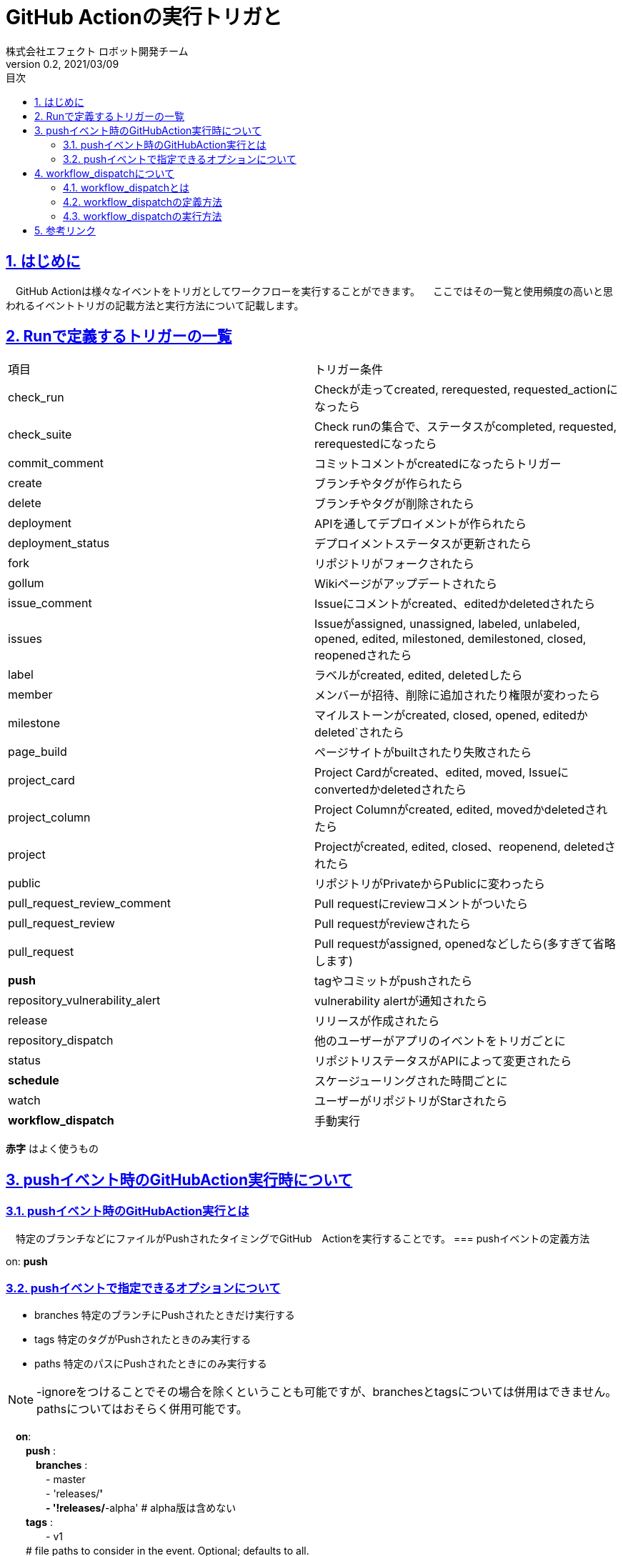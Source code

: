 :lang: ja
:doctype: book
:toc: left
:toclevels: 3
:toc-title: 目次
:sectnums:
:sectnumlevels: 4
:sectlinks:
:imagesdir: ./_images
:icons: font
:source-highlighter: coderay
:example-caption: 例
:table-caption: 表
:figure-caption: 図
:docname: = asciidocの使い方
:author: 株式会社エフェクト ロボット開発チーム
:revnumber: 0.2
:revdate: 2021/03/09


= GitHub Actionの実行トリガと

== はじめに
　GitHub Actionは様々なイベントをトリガとしてワークフローを実行することができます。
　ここではその一覧と使用頻度の高いと思われるイベントトリガの記載方法と実行方法について記載します。

== Runで定義するトリガーの一覧
|====
| 項目 | トリガー条件
|check_run | Checkが走ってcreated, rerequested, requested_actionになったら
|check_suite| Check runの集合で、ステータスがcompleted, requested, rerequestedになったら
|commit_comment | コミットコメントがcreatedになったらトリガー
|create | ブランチやタグが作られたら
|delete | ブランチやタグが削除されたら
|deployment | APIを通してデプロイメントが作られたら
|deployment_status | デプロイメントステータスが更新されたら
|fork | リポジトリがフォークされたら
|gollum | Wikiページがアップデートされたら
|issue_comment | Issueにコメントがcreated、editedかdeletedされたら
|issues | Issueがassigned, unassigned, labeled, unlabeled, opened, edited, milestoned, demilestoned, closed, reopenedされたら
|label | ラベルがcreated, edited, deletedしたら
|member | メンバーが招待、削除に追加されたり権限が変わったら
|milestone |	マイルストーンがcreated, closed, opened, editedかdeleted`されたら
|page_build | ページサイトがbuiltされたり失敗されたら
|project_card | Project Cardがcreated、edited, moved, Issueにconvertedかdeletedされたら
|project_column | Project Columnがcreated, edited, movedかdeletedされたら
|project | Projectがcreated, edited, closed、reopenend, deletedされたら
|public | リポジトリがPrivateからPublicに変わったら
|pull_request_review_comment | Pull requestにreviewコメントがついたら
|pull_request_review | Pull requestがreviewされたら
|pull_request | Pull requestがassigned, openedなどしたら(多すぎて省略します)
| [red]*push* | tagやコミットがpushされたら
|repository_vulnerability_alert | vulnerability alertが通知されたら
|release | リリースが作成されたら
|repository_dispatch | 他のユーザーがアプリのイベントをトリガごとに
|status | リポジトリステータスがAPIによって変更されたら
| [red]*schedule* | スケージューリングされた時間ごとに
|watch | ユーザーがリポジトリがStarされたら
| [red]*workflow_dispatch* | 手動実行
|====
[red]*赤字* はよく使うもの

== pushイベント時のGitHubAction実行時について
=== pushイベント時のGitHubAction実行とは
　特定のブランチなどにファイルがPushされたタイミングでGitHub　Actionを実行することです。
=== pushイベントの定義方法　
====
on: [blue]*push*
====
=== pushイベントで指定できるオプションについて
* branches 特定のブランチにPushされたときだけ実行する +
* tags 特定のタグがPushされたときのみ実行する +
* paths 特定のパスにPushされたときにのみ実行する +

[NOTE]
====
-ignoreをつけることでその場合を除くということも可能ですが、branchesとtagsについては併用はできません。pathsについてはおそらく併用可能です。
====
====
　[grren]*on*: +
　　[grren]*push* : +
　　　[grren]*branches* : +
　　　　- master +
　　　　- 'releases/**' + 
　　　　- '!releases/**-alpha' # alpha版は含めない +
　　[grren]*tags* : +
　　　　- v1 +
　　# file paths to consider in the event. Optional; defaults to all. +
　　[grren]*paths* : +
　　　- 'test/*' +
　　[grren]*paths-ignore* : +
　　　- 'docs/**' +
====


== workflow_dispatchについて

=== workflow_dispatchとは
　workflow_dispatchとは該当のGitHubActionを好きなタイミングで動かす方法のことです。

=== workflow_dispatchの定義方法
====
on: [blue]*workflow_dispatch*
====
onの項目にはpushなど他のイベントと変更して記載することもできます。
詳細はlink:https://docs.github.com/ja/actions/reference/events-that-trigger-workflows[ワークフローをトリガーするイベント]をご覧ください。

=== workflow_dispatchの実行方法
. Actionsの該当のワークフロー名をクリックする
. 過去に実行結果の上に [blue]*青枠* で『This workflow has a workflow_dispatch event trigger』と記載されている箇所があるので、その右側の [red]*Run workflow* をクリックする
image:https://user-images.githubusercontent.com/63769236/110427621-624fd100-80eb-11eb-9c09-ac995d734412.png[]

. ブランチを選択して [green]*Run workflow* をクリックする

image:https://user-images.githubusercontent.com/63769236/110427624-62e86780-80eb-11eb-96c2-918b6338df39.png[]

== 参考リンク

link:https://qiita.com/1915keke/items/8b18097d2981e88eca93[Github Actionsが使えるようになったので使ってみる]

link:https://docs.github.com/ja/actions/reference/events-that-trigger-workflows[ワークフローをトリガーするイベント]